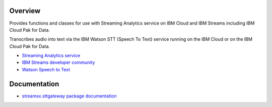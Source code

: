 Overview
========

Provides functions and classes for use with Streaming Analytics service on
IBM Cloud and IBM Streams including IBM Cloud Pak for Data.

Transcribes audio into text via the IBM Watson STT (Speech To Text) service running on the IBM Cloud or on the IBM Cloud Pak for Data.

* `Streaming Analytics service <https://console.ng.bluemix.net/catalog/services/streaming-analytics>`_
* `IBM Streams developer community <https://developer.ibm.com/streamsdev/>`_
* `Watson Speech to Text <https://www.ibm.com/cloud/watson-speech-to-text>`_

Documentation
=============

* `streamsx.sttgateway package documentation <http://streamsxsttgateway.readthedocs.io>`_


